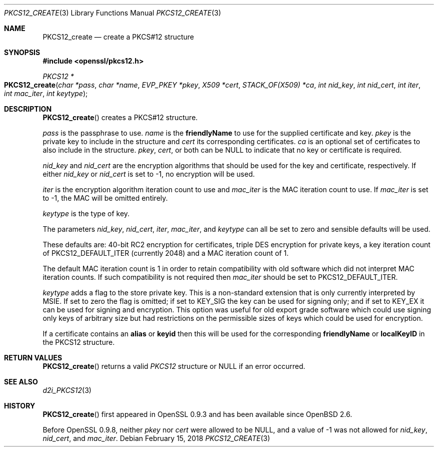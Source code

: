 .\" $OpenBSD: PKCS12_create.3,v 1.5 2018/02/15 16:22:53 schwarze Exp $
.\" full merge up to: OpenSSL 05ea606a May 20 20:52:46 2016 -0400
.\" selective merge up to: OpenSSL 61f805c1 Jan 16 01:01:46 2018 +0800
.\"
.\" This file was written by Dr. Stephen Henson <steve@openssl.org>.
.\" Copyright (c) 2002, 2015 The OpenSSL Project.  All rights reserved.
.\"
.\" Redistribution and use in source and binary forms, with or without
.\" modification, are permitted provided that the following conditions
.\" are met:
.\"
.\" 1. Redistributions of source code must retain the above copyright
.\"    notice, this list of conditions and the following disclaimer.
.\"
.\" 2. Redistributions in binary form must reproduce the above copyright
.\"    notice, this list of conditions and the following disclaimer in
.\"    the documentation and/or other materials provided with the
.\"    distribution.
.\"
.\" 3. All advertising materials mentioning features or use of this
.\"    software must display the following acknowledgment:
.\"    "This product includes software developed by the OpenSSL Project
.\"    for use in the OpenSSL Toolkit. (http://www.openssl.org/)"
.\"
.\" 4. The names "OpenSSL Toolkit" and "OpenSSL Project" must not be used to
.\"    endorse or promote products derived from this software without
.\"    prior written permission. For written permission, please contact
.\"    openssl-core@openssl.org.
.\"
.\" 5. Products derived from this software may not be called "OpenSSL"
.\"    nor may "OpenSSL" appear in their names without prior written
.\"    permission of the OpenSSL Project.
.\"
.\" 6. Redistributions of any form whatsoever must retain the following
.\"    acknowledgment:
.\"    "This product includes software developed by the OpenSSL Project
.\"    for use in the OpenSSL Toolkit (http://www.openssl.org/)"
.\"
.\" THIS SOFTWARE IS PROVIDED BY THE OpenSSL PROJECT ``AS IS'' AND ANY
.\" EXPRESSED OR IMPLIED WARRANTIES, INCLUDING, BUT NOT LIMITED TO, THE
.\" IMPLIED WARRANTIES OF MERCHANTABILITY AND FITNESS FOR A PARTICULAR
.\" PURPOSE ARE DISCLAIMED.  IN NO EVENT SHALL THE OpenSSL PROJECT OR
.\" ITS CONTRIBUTORS BE LIABLE FOR ANY DIRECT, INDIRECT, INCIDENTAL,
.\" SPECIAL, EXEMPLARY, OR CONSEQUENTIAL DAMAGES (INCLUDING, BUT
.\" NOT LIMITED TO, PROCUREMENT OF SUBSTITUTE GOODS OR SERVICES;
.\" LOSS OF USE, DATA, OR PROFITS; OR BUSINESS INTERRUPTION)
.\" HOWEVER CAUSED AND ON ANY THEORY OF LIABILITY, WHETHER IN CONTRACT,
.\" STRICT LIABILITY, OR TORT (INCLUDING NEGLIGENCE OR OTHERWISE)
.\" ARISING IN ANY WAY OUT OF THE USE OF THIS SOFTWARE, EVEN IF ADVISED
.\" OF THE POSSIBILITY OF SUCH DAMAGE.
.\"
.Dd $Mdocdate: February 15 2018 $
.Dt PKCS12_CREATE 3
.Os
.Sh NAME
.Nm PKCS12_create
.Nd create a PKCS#12 structure
.Sh SYNOPSIS
.In openssl/pkcs12.h
.Ft PKCS12 *
.Fo PKCS12_create
.Fa "char *pass"
.Fa "char *name"
.Fa "EVP_PKEY *pkey"
.Fa "X509 *cert"
.Fa "STACK_OF(X509) *ca"
.Fa "int nid_key"
.Fa "int nid_cert"
.Fa "int iter"
.Fa "int mac_iter"
.Fa "int keytype"
.Fc
.Sh DESCRIPTION
.Fn PKCS12_create
creates a PKCS#12 structure.
.Pp
.Fa pass
is the passphrase to use.
.Fa name
is the
.Sy friendlyName
to use for the supplied certificate and key.
.Fa pkey
is the private key to include in the structure and
.Fa cert
its corresponding certificates.
.Fa ca
is an optional set of certificates to also include in the structure.
.Fa pkey ,
.Fa cert ,
or both can be
.Dv NULL
to indicate that no key or certificate is required.
.Pp
.Fa nid_key
and
.Fa nid_cert
are the encryption algorithms that should be used for the key and
certificate, respectively.
If either
.Fa nid_key
or
.Fa nid_cert
is set to -1, no encryption will be used.
.Pp
.Fa iter
is the encryption algorithm iteration count to use and
.Fa mac_iter
is the MAC iteration count to use.
If
.Fa mac_iter
is set to -1, the MAC will be omitted entirely.
.Pp
.Fa keytype
is the type of key.
.Pp
The parameters
.Fa nid_key ,
.Fa nid_cert ,
.Fa iter ,
.Fa mac_iter ,
and
.Fa keytype
can all be set to zero and sensible defaults will be used.
.Pp
These defaults are: 40-bit RC2 encryption for certificates, triple DES
encryption for private keys, a key iteration count of
PKCS12_DEFAULT_ITER (currently 2048) and a MAC iteration count of 1.
.Pp
The default MAC iteration count is 1 in order to retain compatibility
with old software which did not interpret MAC iteration counts.
If such compatibility is not required then
.Fa mac_iter
should be set to PKCS12_DEFAULT_ITER.
.Pp
.Fa keytype
adds a flag to the store private key.
This is a non-standard extension that is only currently interpreted by
MSIE.
If set to zero the flag is omitted; if set to
.Dv KEY_SIG
the key can be used for signing only; and if set to
.Dv KEY_EX
it can be used for signing and encryption.
This option was useful for old export grade software which could use
signing only keys of arbitrary size but had restrictions on the
permissible sizes of keys which could be used for encryption.
.Pp
If a certificate contains an
.Sy alias
or
.Sy keyid
then this will be used for the corresponding
.Sy friendlyName
or
.Sy localKeyID
in the PKCS12 structure.
.Sh RETURN VALUES
.Fn PKCS12_create
returns a valid
.Vt PKCS12
structure or
.Dv NULL
if an error occurred.
.Sh SEE ALSO
.Xr d2i_PKCS12 3
.Sh HISTORY
.Fn PKCS12_create
first appeared in OpenSSL 0.9.3 and has been available since
.Ox 2.6 .
.Pp
Before OpenSSL 0.9.8, neither
.Fa pkey
nor
.Fa cert
were allowed to be
.Dv NULL ,
and a value of -1 was not allowed for
.Fa nid_key ,
.Fa nid_cert ,
and
.Fa mac_iter .
